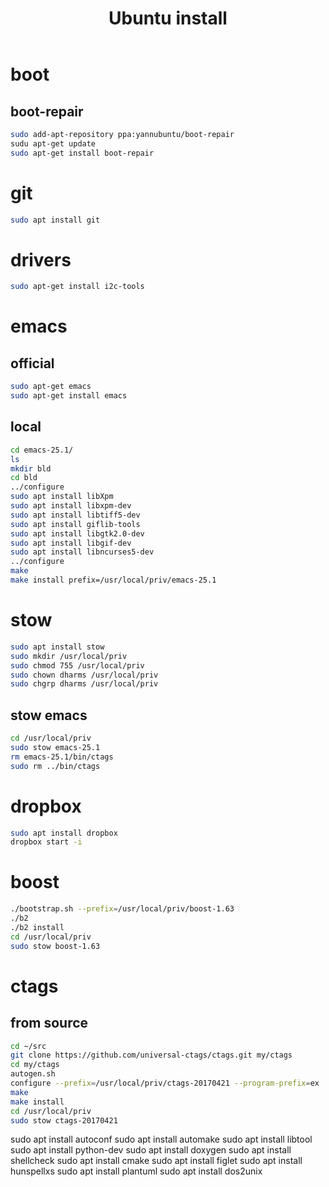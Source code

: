 #+TITLE:Ubuntu install

* boot
** boot-repair
#+BEGIN_SRC sh
sudo add-apt-repository ppa:yannubuntu/boot-repair
sudu apt-get update
sudo apt-get install boot-repair
#+END_SRC

* git
#+BEGIN_SRC sh
sudo apt install git
#+END_SRC

* drivers
#+BEGIN_SRC sh
sudo apt-get install i2c-tools
#+END_SRC

* emacs
** official
#+BEGIN_SRC sh
sudo apt-get emacs
sudo apt-get install emacs
#+END_SRC
** local
#+BEGIN_SRC sh
cd emacs-25.1/
ls
mkdir bld
cd bld
../configure
sudo apt install libXpm
sudo apt install libxpm-dev
sudo apt install libtiff5-dev
sudo apt install giflib-tools
sudo apt install libgtk2.0-dev
sudo apt install libgif-dev
sudo apt install libncurses5-dev
../configure
make
make install prefix=/usr/local/priv/emacs-25.1
#+END_SRC
* stow
#+BEGIN_SRC sh
sudo apt install stow
sudo mkdir /usr/local/priv
sudo chmod 755 /usr/local/priv
sudo chown dharms /usr/local/priv
sudo chgrp dharms /usr/local/priv
#+END_SRC
** stow emacs
#+BEGIN_SRC sh
cd /usr/local/priv
sudo stow emacs-25.1
rm emacs-25.1/bin/ctags
sudo rm ../bin/ctags
#+END_SRC

* dropbox
#+BEGIN_SRC sh
sudo apt install dropbox
dropbox start -i
#+END_SRC

* boost
#+BEGIN_SRC sh
./bootstrap.sh --prefix=/usr/local/priv/boost-1.63
./b2
./b2 install
cd /usr/local/priv
sudo stow boost-1.63
#+END_SRC

* ctags
** from source
#+BEGIN_SRC sh
cd ~/src
git clone https://github.com/universal-ctags/ctags.git my/ctags
cd my/ctags
autogen.sh
configure --prefix=/usr/local/priv/ctags-20170421 --program-prefix=ex
make
make install
cd /usr/local/priv
sudo stow ctags-20170421
#+END_SRC

sudo apt install autoconf
sudo apt install automake
sudo apt install libtool
sudo apt install python-dev
sudo apt install doxygen
sudo apt install shellcheck
sudo apt install cmake
sudo apt install figlet
sudo apt install hunspellxs
sudo apt install plantuml
sudo apt install dos2unix



